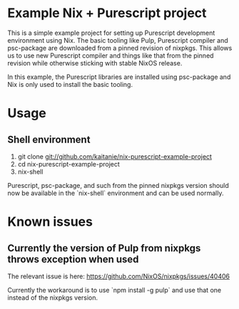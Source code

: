 * Example Nix + Purescript project

This is a simple example project for setting up Purescript development
environment using Nix. The basic tooling like Pulp, Purescript compiler and
psc-package are downloaded from a pinned revision of nixpkgs. This allows us to
use new Purescript compiler and things like that from the pinned revision while
otherwise sticking with stable NixOS release.

In this example, the Purescript libraries are installed using psc-package and
Nix is only used to install the basic tooling.

* Usage

** Shell environment

   1. git clone git://github.com/kaitanie/nix-purescript-example-project
   2. cd nix-purescript-example-project
   3. nix-shell

   Purescript, psc-package, and such from the pinned nixpkgs version should now
   be available in the `nix-shell` environment and can be used normally.

* Known issues

** Currently the version of Pulp from nixpkgs throws exception when used

   The relevant issue is here: https://github.com/NixOS/nixpkgs/issues/40406

   Currently the workaround is to use `npm install -g pulp` and use that one
   instead of the nixpkgs version.
